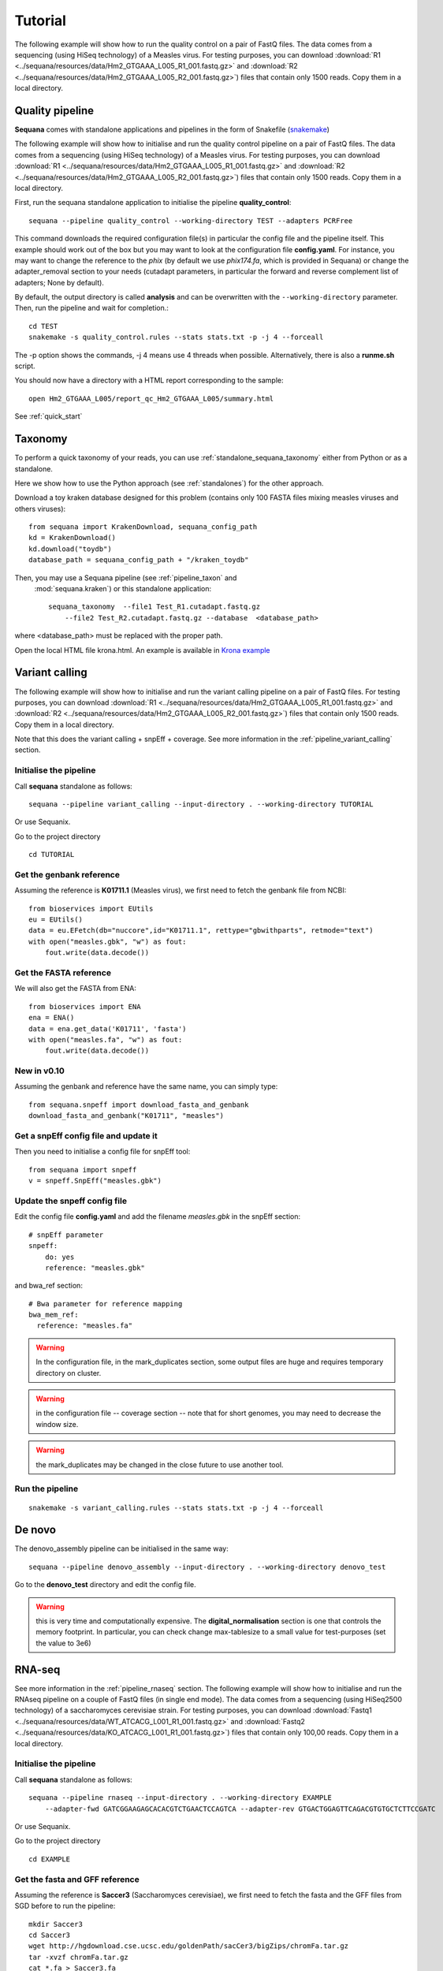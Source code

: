 .. _tutorial:

Tutorial
==========

The following example will show how to run the quality control on a pair of
FastQ files. The data comes from a sequencing (using HiSeq technology) of a
Measles virus. For testing purposes, you can download :download:`R1
<../sequana/resources/data/Hm2_GTGAAA_L005_R1_001.fastq.gz>` and
:download:`R2 <../sequana/resources/data/Hm2_GTGAAA_L005_R2_001.fastq.gz>`)
files that contain only 1500 reads. Copy them in a local directory.


Quality pipeline
---------------------

**Sequana** comes with standalone applications and pipelines in the form of
Snakefile (`snakemake <https://bitbucket.org/snakemake/snakemake/wiki/Home>`_)

The following example will show how to initialise and run the quality control
pipeline
on a pair of FastQ files.
The data comes from a sequencing (using HiSeq technology) of a
Measles virus. For testing purposes, you can download :download:`R1
<../sequana/resources/data/Hm2_GTGAAA_L005_R1_001.fastq.gz>` and
:download:`R2 <../sequana/resources/data/Hm2_GTGAAA_L005_R2_001.fastq.gz>`)
files that contain only 1500 reads. Copy them in a local directory.

First, run the sequana standalone application to initialise the pipeline
**quality_control**::

    sequana --pipeline quality_control --working-directory TEST --adapters PCRFree

This command downloads the required configuration file(s) in particular
the config file and the pipeline itself. This example should work out of
the box but you may want to look at the
configuration file **config.yaml**. For instance, you may want to change the
reference to the *phix* (by default we use *phix174.fa*, which is provided in
Sequana) or
change the adapter_removal section to your needs (cutadapt parameters, in
particular the forward and reverse complement list of adapters; None by
default).

By default, the output directory is called **analysis** and can be overwritten
with the ``--working-directory`` parameter. Then, run the pipeline and wait for
completion.::

    cd TEST
    snakemake -s quality_control.rules --stats stats.txt -p -j 4 --forceall

The -p option shows the commands, -j 4 means use 4 threads when possible.
Alternatively, there is also a **runme.sh** script.

You should now have a directory with a HTML report corresponding to the sample::

    open Hm2_GTGAAA_L005/report_qc_Hm2_GTGAAA_L005/summary.html


See :ref:`quick_start`


Taxonomy
-------------------------------

To perform a quick taxonomy of your reads, you can use :ref:`standalone_sequana_taxonomy`
either from Python or as a standalone.

Here we show how to use the Python approach (see :ref:`standalones`) for the
other approach.

Download a toy kraken database designed for this problem (contains only 100
FASTA files mixing measles viruses and others viruses)::


    from sequana import KrakenDownload, sequana_config_path
    kd = KrakenDownload()
    kd.download("toydb")
    database_path = sequana_config_path + "/kraken_toydb"

Then, you may use a Sequana pipeline (see :ref:`pipeline_taxon` and
 :mod:`sequana.kraken`) or this standalone application::

    sequana_taxonomy  --file1 Test_R1.cutadapt.fastq.gz
        --file2 Test_R2.cutadapt.fastq.gz --database  <database_path>

where <database_path> must be replaced with the proper path.


Open the local HTML file krona.html. An example is available
in  `Krona example <_static/krona.html>`_


Variant calling
-------------------

The following example will show how to initialise and run the variant calling
pipeline on a pair of FastQ files.
For testing purposes, you can download :download:`R1
<../sequana/resources/data/Hm2_GTGAAA_L005_R1_001.fastq.gz>` and
:download:`R2 <../sequana/resources/data/Hm2_GTGAAA_L005_R2_001.fastq.gz>`)
files that contain only 1500 reads. Copy them in a local directory.

Note that this does the variant calling + snpEff + coverage.
See more information in the :ref:`pipeline_variant_calling` section.



Initialise the pipeline
~~~~~~~~~~~~~~~~~~~~~~~~~~~~


Call **sequana** standalone as follows::

    sequana --pipeline variant_calling --input-directory . --working-directory TUTORIAL

Or use Sequanix. 

Go to the project directory
::

    cd TUTORIAL


Get the genbank reference
~~~~~~~~~~~~~~~~~~~~~~~~~~~~~


Assuming the reference is **K01711.1** (Measles virus), we first need to fetch
the genbank file from NCBI::

    from bioservices import EUtils
    eu = EUtils()
    data = eu.EFetch(db="nuccore",id="K01711.1", rettype="gbwithparts", retmode="text")
    with open("measles.gbk", "w") as fout:
        fout.write(data.decode())

Get the FASTA reference
~~~~~~~~~~~~~~~~~~~~~~~~~~~~~
We will also get the FASTA from ENA::

    from bioservices import ENA
    ena = ENA()
    data = ena.get_data('K01711', 'fasta')
    with open("measles.fa", "w") as fout:
        fout.write(data.decode())


New in v0.10
~~~~~~~~~~~~~~~~

Assuming the genbank and reference have the same name, you can simply
type::

    from sequana.snpeff import download_fasta_and_genbank
    download_fasta_and_genbank("K01711", "measles")

Get a snpEff config file and update it
~~~~~~~~~~~~~~~~~~~~~~~~~~~~~~~~~~~~~~~~~~~

Then you need to initialise a config file for snpEff tool::

    from sequana import snpeff
    v = snpeff.SnpEff("measles.gbk")

Update the snpeff config file
~~~~~~~~~~~~~~~~~~~~~~~~~~~~~~~~~~

Edit the config file **config.yaml** and add the filename *measles.gbk* in the
snpEff section::

    # snpEff parameter
    snpeff:
        do: yes
        reference: "measles.gbk"

and bwa_ref section::

    # Bwa parameter for reference mapping
    bwa_mem_ref:
      reference: "measles.fa"

.. warning:: In the configuration file, in the mark_duplicates section,
    some output files are huge and requires temporary directory on cluster.


.. warning:: in the configuration file -- coverage section -- note that for short genomes, 
    you may need to decrease the window size.

.. warning:: the mark_duplicates may be changed in the close future to use
   another tool. 


Run the pipeline
~~~~~~~~~~~~~~~~~~~~


::

    snakemake -s variant_calling.rules --stats stats.txt -p -j 4 --forceall


De novo
-------------

The denovo_assembly pipeline can be initialised in the same way::

    sequana --pipeline denovo_assembly --input-directory . --working-directory denovo_test

Go to the **denovo_test** directory and edit the config file. 

.. warning:: this is very time and computationally expensive. The
   **digital_normalisation** section is one that controls the memory footprint.
   In particular, you can check change max-tablesize to a small value for
   test-purposes (set the value to 3e6)




RNA-seq
-------------------


See more information in the :ref:`pipeline_rnaseq` section.
The following example will show how to initialise and run the RNAseq pipeline on a couple of FastQ files (in single end mode).
The data comes from a sequencing (using HiSeq2500 technology) of a saccharomyces cerevisiae strain.
For testing purposes, you can download :download:`Fastq1
<../sequana/resources/data/WT_ATCACG_L001_R1_001.fastq.gz>` and
:download:`Fastq2 <../sequana/resources/data/KO_ATCACG_L001_R1_001.fastq.gz>`)
files that contain only 100,00 reads. Copy them in a local directory.


Initialise the pipeline
~~~~~~~~~~~~~~~~~~~~~~~~~~~~


Call **sequana** standalone as follows::

    sequana --pipeline rnaseq --input-directory . --working-directory EXAMPLE
        --adapter-fwd GATCGGAAGAGCACACGTCTGAACTCCAGTCA --adapter-rev GTGACTGGAGTTCAGACGTGTGCTCTTCCGATC

Or use Sequanix.

Go to the project directory
::

    cd EXAMPLE


Get the fasta and GFF reference
~~~~~~~~~~~~~~~~~~~~~~~~~~~~~~~~


Assuming the reference is **Saccer3** (Saccharomyces cerevisiae), we first need to fetch
the fasta and the GFF files from SGD before to run the pipeline::

    mkdir Saccer3
    cd Saccer3
    wget http://hgdownload.cse.ucsc.edu/goldenPath/sacCer3/bigZips/chromFa.tar.gz
    tar -xvzf chromFa.tar.gz
    cat *.fa > Saccer3.fa
    wget http://downloads.yeastgenome.org/curation/chromosomal_feature/saccharomyces_cerevisiae.gff -O Saccer3.gff
    rm chr*
    cd ..

.. warning:: All files (fasta, GFF, GTF...) used in RNA-seq pipeline must have the same prefix (Saccer3 in the example)
    and must be placed in a new directory, named as the prefix or not

.. warning:: For the counting step, the RNA-seq pipeline take only GFF files. GTF and SAF files must be integrated soon.

Edit the config file(s)
~~~~~~~~~~~~~~~~~~~~~~~~~~~~~~~~~~

Edit the config file **config.yaml** and fill the genome section::

    genome:
      do: yes
      genome_directory: Saccer3
      name: Saccer3 #path to index name
      fasta_file: Saccer3/Saccer3.fa
      gff_file: Saccer3/Saccer3.gff
      rRNA_file:
      rRNA_feature: "rRNA"


.. warning:: Note that fastq_screen is off by default. Indeed, Sequana does not provide 
   a fastq_screen database so far. Therefore, if you want to run fastq_screen, please 
   see the manual (https://www.bioinformatics.babraham.ac.uk/projects/fastq_screen/)
   and add the config file in the tool section.


Finally, also edit the **multi_config.yaml** file and replace::

    custom_logo: "Institut_Pasteur.png"

with yours or as follows (empty, not an empty string like "" ) ::

    custom_logo:

.. note:: there are other places with hard-coded path but the corresponding
   sections are not used by default. If you decide to use them (e.g.
    fastq_screen), you will need to edit the configuration file accordingly.





Run the pipeline
~~~~~~~~~~~~~~~~~~~~

On local::

    snakemake -s rnaseq.rules --stats stats.txt -p -j 12 --nolock

on SGE cluster::

    snakemake -s rnaseq.rules --stats stats.txt -p -j 12 --nolock --cluster-config cluster_config.json
    --cluster "qsub -l mem_total={cluster.ram} -pe thread {threads} -cwd -e logs -o logs -V -b y "

on slurm cluster ::

    sbatch snakemake -s rnaseq.rules --stats stats.txt -p -j 12 --nolock --cluster-config cluster_config.json
    --cluster "sbatch --mem={cluster.ram} --cpus-per-task={threads} "


